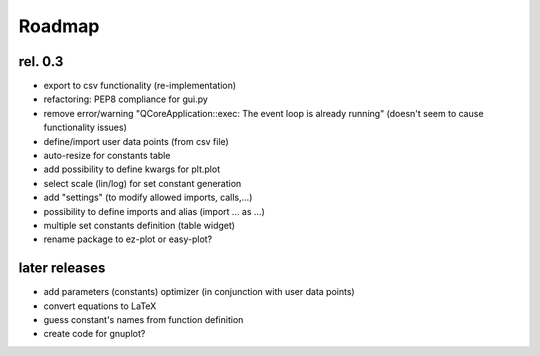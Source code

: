 Roadmap
=======

rel. 0.3
--------
- export to csv functionality (re-implementation)
- refactoring: PEP8 compliance for gui.py
- remove error/warning "QCoreApplication::exec: The event loop is already running" (doesn't seem to
  cause functionality issues)
- define/import user data points (from csv file)
- auto-resize for constants table
- add possibility to define kwargs for plt.plot
- select scale (lin/log) for set constant generation
- add "settings" (to modify allowed imports, calls,...)
- possibility to define imports and alias (import ... as ...)
- multiple set constants definition (table widget)
- rename package to ez-plot or easy-plot?

later releases
--------------
- add parameters (constants) optimizer (in conjunction with user data points)
- convert equations to LaTeX
- guess constant's names from function definition
- create code for gnuplot?